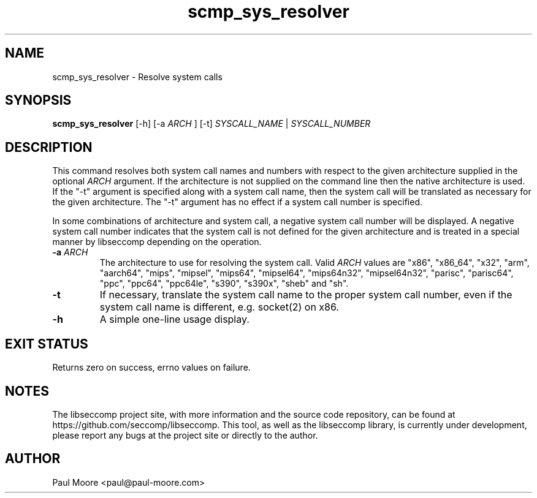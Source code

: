 .TH "scmp_sys_resolver" 1 "23 May 2013" "paul@paul-moore.com" "libseccomp Documentation"
.\" //////////////////////////////////////////////////////////////////////////
.SH NAME
.\" //////////////////////////////////////////////////////////////////////////
scmp_sys_resolver \- Resolve system calls
.\" //////////////////////////////////////////////////////////////////////////
.SH SYNOPSIS
.\" //////////////////////////////////////////////////////////////////////////
.B scmp_sys_resolver
[\-h] [\-a
.I ARCH
] [\-t]
.I SYSCALL_NAME
|
.I SYSCALL_NUMBER
.\" //////////////////////////////////////////////////////////////////////////
.SH DESCRIPTION
.\" //////////////////////////////////////////////////////////////////////////
.P
This command resolves both system call names and numbers with respect to the
given architecture supplied in the optional
.I ARCH
argument.  If the architecture is not supplied on the command line then the
native architecture is used.  If the "\-t" argument is specified along with a
system call name, then the system call will be translated as necessary for the
given architecture.  The "\-t" argument has no effect if a system call number
is specified.
.P
In some combinations of architecture and system call, a negative system call
number will be displayed.  A negative system call number indicates that the
system call is not defined for the given architecture and is treated in a
special manner by libseccomp depending on the operation.
.TP
.B \-a \fIARCH
The architecture to use for resolving the system call.  Valid
.I ARCH
values are "x86", "x86_64", "x32", "arm", "aarch64", "mips", "mipsel", "mips64",
"mipsel64", "mips64n32", "mipsel64n32", "parisc", "parisc64", "ppc", "ppc64",
"ppc64le", "s390", "s390x", "sheb" and "sh".
.TP
.B \-t
If necessary, translate the system call name to the proper system call number,
even if the system call name is different, e.g. socket(2) on x86.
.TP
.B \-h
A simple one-line usage display.
.\" //////////////////////////////////////////////////////////////////////////
.SH EXIT STATUS
.\" //////////////////////////////////////////////////////////////////////////
Returns zero on success, errno values on failure.
.\" //////////////////////////////////////////////////////////////////////////
.SH NOTES
.\" //////////////////////////////////////////////////////////////////////////
.P
The libseccomp project site, with more information and the source code
repository, can be found at https://github.com/seccomp/libseccomp.  This tool,
as well as the libseccomp library, is currently under development, please
report any bugs at the project site or directly to the author.
.\" //////////////////////////////////////////////////////////////////////////
.SH AUTHOR
.\" //////////////////////////////////////////////////////////////////////////
Paul Moore <paul@paul-moore.com>
